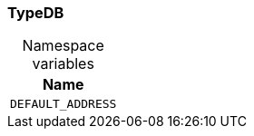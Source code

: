 [#_TypeDB]
=== TypeDB

[caption=""]
.Namespace variables
// tag::enum_constants[]
[cols="~"]
[options="header"]
|===
|Name
a| `DEFAULT_ADDRESS`
|===
// end::enum_constants[]

